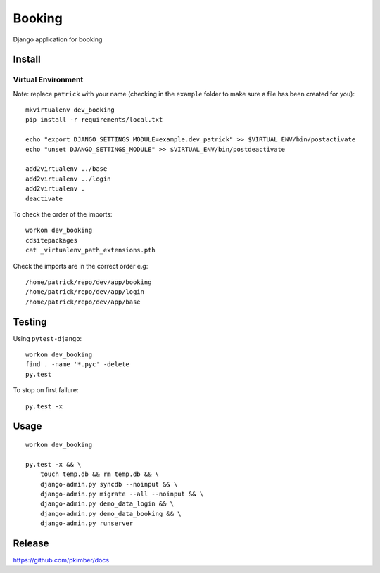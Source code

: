 Booking
*******

Django application for booking

Install
=======

Virtual Environment
-------------------

Note: replace ``patrick`` with your name (checking in the ``example`` folder
to make sure a file has been created for you)::

  mkvirtualenv dev_booking
  pip install -r requirements/local.txt

  echo "export DJANGO_SETTINGS_MODULE=example.dev_patrick" >> $VIRTUAL_ENV/bin/postactivate
  echo "unset DJANGO_SETTINGS_MODULE" >> $VIRTUAL_ENV/bin/postdeactivate

  add2virtualenv ../base
  add2virtualenv ../login
  add2virtualenv .
  deactivate

To check the order of the imports::

  workon dev_booking
  cdsitepackages
  cat _virtualenv_path_extensions.pth

Check the imports are in the correct order e.g::

  /home/patrick/repo/dev/app/booking
  /home/patrick/repo/dev/app/login
  /home/patrick/repo/dev/app/base

Testing
=======

Using ``pytest-django``::

  workon dev_booking
  find . -name '*.pyc' -delete
  py.test

To stop on first failure::

  py.test -x

Usage
=====

::

  workon dev_booking

  py.test -x && \
      touch temp.db && rm temp.db && \
      django-admin.py syncdb --noinput && \
      django-admin.py migrate --all --noinput && \
      django-admin.py demo_data_login && \
      django-admin.py demo_data_booking && \
      django-admin.py runserver

Release
=======

https://github.com/pkimber/docs
